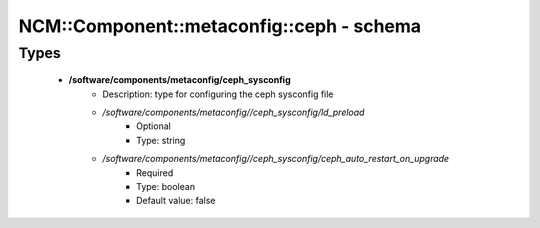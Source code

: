 ############################################
NCM\::Component\::metaconfig\::ceph - schema
############################################

Types
-----

 - **/software/components/metaconfig/ceph_sysconfig**
    - Description: type for configuring the ceph sysconfig file
    - */software/components/metaconfig//ceph_sysconfig/ld_preload*
        - Optional
        - Type: string
    - */software/components/metaconfig//ceph_sysconfig/ceph_auto_restart_on_upgrade*
        - Required
        - Type: boolean
        - Default value: false
